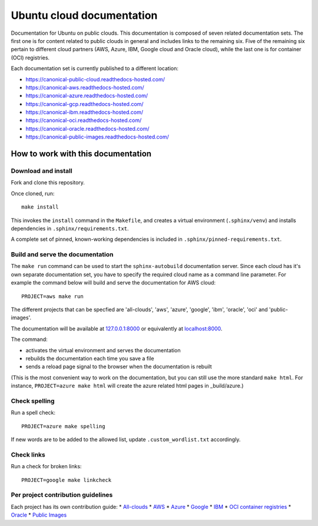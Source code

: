 Ubuntu cloud documentation
==========================

Documentation for Ubuntu on public clouds. This documentation is composed of seven related documentation sets. The first one is for content related to public clouds in general and includes links to the remaining six. Five of the remaining six pertain to different cloud partners (AWS, Azure, IBM, Google cloud and Oracle cloud), while the last one is for container (OCI) registries.

Each documentation set is currently published to a different location:

* https://canonical-public-cloud.readthedocs-hosted.com/
* https://canonical-aws.readthedocs-hosted.com/
* https://canonical-azure.readthedocs-hosted.com/
* https://canonical-gcp.readthedocs-hosted.com/
* https://canonical-ibm.readthedocs-hosted.com/
* https://canonical-oci.readthedocs-hosted.com/
* https://canonical-oracle.readthedocs-hosted.com/
* https://canonical-public-images.readthedocs-hosted.com/


How to work with this documentation
-----------------------------------

Download and install
~~~~~~~~~~~~~~~~~~~~
Fork and clone this repository.

Once cloned, run::

	make install

This invokes the ``install`` command in the ``Makefile``, and creates a
virtual environment (``.sphinx/venv``) and installs dependencies in
``.sphinx/requirements.txt``.

A complete set of pinned, known-working dependencies is included in
``.sphinx/pinned-requirements.txt``.


Build and serve the documentation
~~~~~~~~~~~~~~~~~~~~~~~~~~~~~~~~~

The ``make run`` command can be used to start the ``sphinx-autobuild`` documentation server.
Since each cloud has it's own separate documentation set, you have to specify the required cloud name as a command line parameter. For example the command below will build and serve the documentation for AWS cloud::

	PROJECT=aws make run

The different projects that can be specfied are 'all-clouds', 'aws', 'azure', 'google', 'ibm', 'oracle', 'oci' and 'public-images'.

The documentation will be available at `127.0.0.1:8000 <http://127.0.0.1:8000>`_ or equivalently at `localhost:8000 <http://localhost:8000>`_.

The command:

* activates the virtual environment and serves the documentation
* rebuilds the documentation each time you save a file
* sends a reload page signal to the browser when the documentation is rebuilt

(This is the most convenient way to work on the documentation, but you can still use
the more standard ``make html``. For instance, ``PROJECT=azure make html`` will create the 
azure related html pages in _build/azure.)


Check spelling
~~~~~~~~~~~~~~

Run a spell check::

	PROJECT=azure make spelling

If new words are to be added to the allowed list, update ``.custom_wordlist.txt`` accordingly.


Check links
~~~~~~~~~~~

Run a check for broken links::

	PROJECT=google make linkcheck


Per project contribution guidelines
~~~~~~~~~~~~~~~~~~~~~~~~~~~~~~~~~~~

Each project has its own contribution guide: 
* `All-clouds <https://canonical-public-cloud.readthedocs-hosted.com/en/latest/all-clouds-how-to/contribute-to-these-docs/>`_
* `AWS <https://canonical-aws.readthedocs-hosted.com/en/latest/aws-how-to/contribute-to-these-docs/>`_
* `Azure <https://canonical-azure.readthedocs-hosted.com/en/latest/azure-how-to/contribute-to-these-docs/>`_
* `Google <https://canonical-gcp.readthedocs-hosted.com/en/latest/google-how-to/contribute-to-these-docs/>`_
* `IBM <https://canonical-ibm.readthedocs-hosted.com/en/latest/ibm-how-to/contribute-to-these-docs/>`_
* `OCI container registries <https://canonical-oci.readthedocs-hosted.com/en/latest/oci-how-to/contribute-to-these-docs/>`_
* `Oracle <https://canonical-oracle.readthedocs-hosted.com/en/latest/oracle-how-to/contribute-to-these-docs/>`_
* `Public Images <https://canonical-public-images.readthedocs-hosted.com/en/latest/public-images-how-to/contribute-to-these-docs/>`_
